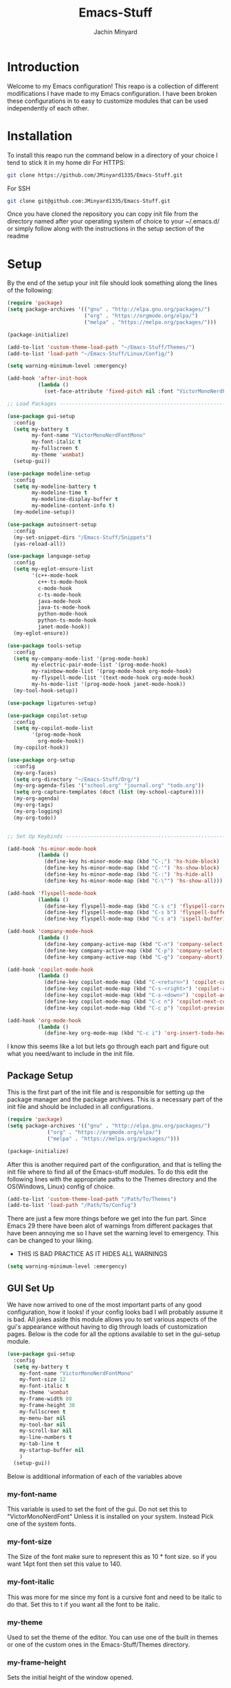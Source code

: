 #+TITLE: Emacs-Stuff
#+AUTHOR: Jachin Minyard
:PROPERTIES:
#+LATEX_CLASS: article
#+STARTUP: overview
#+OPTIONS: toc:nil
#+OPTIONS: todo:nil
#+OPTIONS: H:6
#+OPTIONS: num:1
#+LATEX_HEADER: \usepackage[margin=.75in]{geometry}
#+LATEX_HEADER_EXTRA: \usepackage{tikz}
#+LATEX_HEADER_EXTRA: \usepackage{graphicx}
:END:

* Introduction 
CLOSED: [2024-09-04 Wed 08:17]
Welcome to my Emacs configuration! This reapo is a collection of different modifications I have made to my Emacs configuration. I have been broken these configurations in to easy to customize modules that can be used independently of each other.

* Installation
To install this reapo run the command below in a directory of your choice I tend to stick it in my home dir
For HTTPS:
#+begin_src bash
  git clone https://github.com/JMinyard1335/Emacs-Stuff.git
#+end_src
For SSH
#+begin_src bash
  git clone git@github.com:JMinyard1335/Emacs-Stuff.git
#+end_src

Once you have cloned the repository you can copy init file from the directory named after your operating system of choice to your ~/.emacs.d/  or simply follow along with the instructions in the setup section of the readme
* Setup
By the end of the setup your init file should look something along the lines of the following:
#+begin_src emacs-lisp
  (require 'package)
  (setq package-archives '(("gnu" . "http://elpa.gnu.org/packages/")
                           ("org" . "https://orgmode.org/elpa/")
                           ("melpa" . "https://melpa.org/packages/")))

  (package-initialize)

  (add-to-list 'custom-theme-load-path "~/Emacs-Stuff/Themes/")
  (add-to-list 'load-path "~/Emacs-Stuff/Linux/Config/")

  (setq warning-minimum-level :emergency)

  (add-hook 'after-init-hook
            (lambda ()
              (set-face-attribute 'fixed-pitch nil :font "VictorMonoNerdFontMono" :italic nil)))

  ;; Load Packages --------------------------------------------------------------------------------------

  (use-package gui-setup
    :config
    (setq my-battery t
          my-font-name "VictorMonoNerdFontMono"
          my-font-italic t
          my-fullscreen t
          my-theme 'wombat)
    (setup-gui))

  (use-package modeline-setup
    :config
    (setq my-modeline-battery t
          my-modeline-time t
          my-modeline-display-buffer t
          my-modeline-content-info t)
    (my-modeline-setup))

  (use-package autoinsert-setup
    :config
    (my-set-snippet-dirs "/Emacs-Stuff/Snippets")
    (yas-reload-all))

  (use-package language-setup
    :config
    (setq my-eglot-ensure-list
          '(c++-mode-hook
            c++-ts-mode-hook
            c-mode-hook
            c-ts-mode-hook
            java-mode-hook
            java-ts-mode-hook
            python-mode-hook
            python-ts-mode-hook
            janet-mode-hook))
    (my-eglot-ensure))

  (use-package tools-setup
    :config
    (setq my-company-mode-list '(prog-mode-hook)
          my-electric-pair-mode-list '(prog-mode-hook)
          my-rainbow-mode-list '(prog-mode-hook org-mode-hook)
          my-flyspell-mode-list '(text-mode-hook org-mode-hook)
          my-hs-mode-list '(prog-mode-hook janet-mode-hook))
    (my-tool-hook-setup))

  (use-package ligatures-setup)

  (use-package copilot-setup
    :config
    (setq my-copilot-mode-list
          '(prog-mode-hook
            org-mode-hook))
    (my-copilot-hook))

  (use-package org-setup
    :config
    (my-org-faces)
    (setq org-directory "~/Emacs-Stuff/Org/")
    (my-org-agenda-files '("school.org" "journal.org" "todo.org"))
    (setq org-capture-templates (doct (list (my-school-capture))))
    (my-org-agenda)
    (my-org-tags)
    (my-org-logging)
    (my-org-todo))


  ;; Set Up Keybinds -----------------------------------------------------------------------------------------

  (add-hook 'hs-minor-mode-hook
            (lambda ()
              (define-key hs-minor-mode-map (kbd "C-;") 'hs-hide-block)
              (define-key hs-minor-mode-map (kbd "C-'") 'hs-show-block)
              (define-key hs-minor-mode-map (kbd "C-:") 'hs-hide-all)
              (define-key hs-minor-mode-map (kbd "C-\"") 'hs-show-all)))

  (add-hook 'flyspell-mode-hook
            (lambda ()
              (define-key flyspell-mode-map (kbd "C-s c") 'flyspell-correct-word-before-point)
              (define-key flyspell-mode-map (kbd "C-s b") 'flyspell-buffer)
              (define-key flyspell-mode-map (kbd "C-s a") 'ispell-buffer)))

  (add-hook 'company-mode-hook
            (lambda ()
              (define-key company-active-map (kbd "C-n") 'company-select-next)
              (define-key company-active-map (kbd "C-p") 'company-select-previous)
              (define-key company-active-map (kbd "C-g") 'company-abort)))

  (add-hook 'copilot-mode-hook
            (lambda ()
              (define-key copilot-mode-map (kbd "C-<return>") 'copilot-complete)
              (define-key copilot-mode-map (kbd "C-s-<right>") 'copilot-accept-completion-by-word)
              (define-key copilot-mode-map (kbd "C-s-<down>") 'copilot-accept-completion-by-line)
              (define-key copilot-mode-map (kbd "C-c n") 'copilot-next-completion)
              (define-key copilot-mode-map (kbd "C-c p") 'copilot-previous-completion)))

  (add-hook 'org-mode-hook
            (lambda ()
              (define-key org-mode-map (kbd "C-c i") 'org-insert-todo-heading)))
#+end_src
I know this seems like a lot but lets go through each part and figure out what you need/want to include in the init file.
** Package Setup
This is the first part of the init file and is responsible for setting up the package manager and the package archives. This is a necessary part of the init file and should be included in all configurations.
#+begin_src emacs-lisp
(require 'package)
(setq package-archives '(("gnu" . "http://elpa.gnu.org/packages/")
			 ("org" . "https://orgmode.org/elpa/")
			 ("melpa" . "https://melpa.org/packages/")))

(package-initialize)
#+end_src
After this is another required part of the configuration, and that is telling the init file where to find all of the Emacs-stuff modules. To do this edit the following lines with the appropriate paths to  the Themes directory and the OS(Windows, Linux) config of choice.
#+begin_src emacs-lisp
(add-to-list 'custom-theme-load-path "/Path/To/Themes")
(add-to-list 'load-path "/Path/To/Config")
#+end_src
There are just a few more things before we get into the fun part.  Since Emacs 29 there have been alot of warnings from different packages that have been annoying me so I have set the warning level to emergency. This can be changed to your liking.
  * THIS IS BAD PRACTICE AS IT HIDES ALL WARNINGS
#+begin_src emacs-lisp
(setq warning-minimum-level :emergency)
#+end_src
** GUI Set Up
We have now arrived to one of the most important parts of any good configuration, how it looks! if your config looks bad I will probably assume it is bad. All jokes aside this module allows you to set various aspects of the gui's appearance without having to dig through loads of customization pages. Below is the code for all the options available to set in the gui-setup module.
#+begin_src emacs-lisp
(use-package gui-setup
  :config
  (setq my-battery t
	my-font-name "VictorMonoNerdFontMono"
	my-font-size 12
	my-font-italic t
	my-theme 'wombat
	my-frame-width 80
	my-frame-height 30
	my-fullscreen t
	my-menu-bar nil
	my-tool-bar nil
	my-scroll-bar nil
	my-line-numbers t
	my-tab-line t
	my-startup-buffer nil
	)
  (setup-gui))
#+end_src
Below is additional information of each of the variables above
*** my-font-name
This variable is used to set the font of the gui. Do not set this to "VictorMonoNerdFont" Unless it is installed on your system. Instead Pick one of the system fonts.
*** my-font-size
The Size of the font make sure to represent this as 10 * font size. so if you want 14pt font then set this value to 140.
*** my-font-italic
This was more for me since my font is a cursive font and need to be italic to do that. Set this to t if you want all the font to be italic.
*** my-theme
Used to set the theme of the editor. You can use one of the built in themes or one of the custom ones in the Emacs-Stuff/Themes directory.
*** my-frame-height
Sets the initial height of the window opened.
*** my-frame-width
Sets the initial width of the window opened.
*** my-fullscreen
Sets Emacs to open maximized with borders. If set to true this will override my-frame-height/my-frame-width.
*** my-menu-bar
Turns on and off the menu bar. If you are new to emacs I would recommend leaving this on just so you have a way to find the hotkeys.
*** my-tool-bar
Turns on and off the tool bar. If you are new to emacs I would recommend leaving this on just so you have a way to find the hotkeys
*** my-scroll-bar
Turns on and off the scroll bar.  This is a preference and I prefer to have it off. turn it on to see the scroll bar on the right of the window.
*** my-line-numbers
Turns on and off the line numbers. These line numbers are only applied to programming mode and not to any of the plain text modes so they wont be in the way while formatting a document or something.
*** my-tab-line
Turns on and off the tabline. The tabline is similar to the tabs found in a web browser or vs code.
*** my-startup-buffer
Turns on and off the startup buffer. This is the buffer that opens when you first open emacs, It contains useful info like a tutorial so if you are new check that out. if you turn this off then by default the scratch buffer will open on start up.

** Modeline Setup

** Auto Insert Setup

** Language Setup

** Tools Setup

** Ligature Setup

** Copilot Setup

** Org Setup
